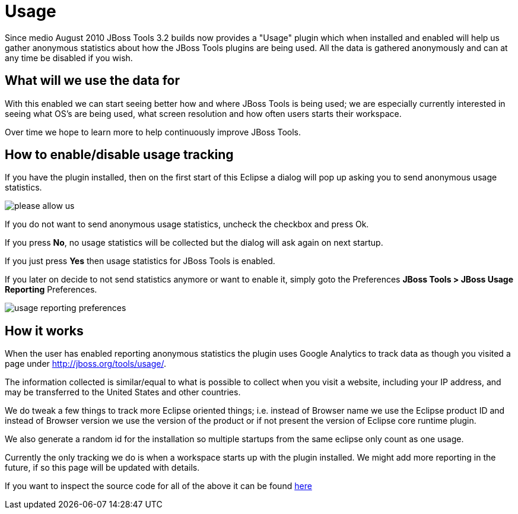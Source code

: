 = Usage
:page-layout: project

Since medio August 2010 JBoss Tools 3.2 builds now provides a "Usage" plugin which when installed and enabled will help us gather anonymous statistics about how the JBoss Tools plugins are being used. All the data is gathered anonymously and can at any time be disabled if you wish.

== What will we use the data for

With this enabled we can start seeing better how and where JBoss Tools is being used; we are especially currently interested in seeing what OS's are being used, what screen resolution and how often users starts their workspace.

Over time we hope to learn more to help continuously improve JBoss Tools.

== How to enable/disable usage tracking

If you have the plugin installed, then on the first start of this Eclipse a dialog will pop up asking you to send anonymous usage statistics.

image::./images/please-allow-us.png[]


If you do not want to send anonymous usage statistics, uncheck the checkbox and press Ok.

If you press *No*, no usage statistics will be collected but the dialog will ask again on next startup.

If you just press *Yes* then usage statistics for JBoss Tools is enabled.

If you later on decide to not send statistics anymore or want to enable it, simply goto the Preferences *JBoss Tools > JBoss Usage Reporting* Preferences.

image::./images/usage-reporting-preferences.png[]

== How it works

When the user has enabled reporting anonymous statistics the plugin uses Google Analytics to track data as though you visited a page under http://jboss.org/tools/usage/[].

The information collected is similar/equal to what is possible to collect when you visit a website, including your IP address, and may be transferred to the United States and other countries.

We do tweak a few things to track more Eclipse oriented things; i.e. instead of Browser name we use the Eclipse product ID and instead of Browser version we use the version of the product or if not present the version of Eclipse core runtime plugin.

We also generate a random id for the installation so multiple startups from the same eclipse only count as one usage. 

Currently the only tracking we do is when a workspace starts up with the plugin installed. We might add more reporting in the future, if so this page will be updated with details.

If you want to inspect the source code for all of the above it can be found http://anonsvn.jboss.org/repos/jbosstools/trunk/usage/[here]

